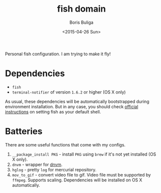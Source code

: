 #+TITLE:        fish domain
#+AUTHOR:       Boris Buliga
#+EMAIL:        d12frosted@icloud.com
#+DATE:         <2015-04-26 Sun>
#+STARTUP:      showeverything
#+OPTIONS:      toc:t

Personal fish configuration. I am trying to make it fly!

* Dependencies

- =fish=
- =terminal-notifier= of version =1.6.2= or higher (OS X only)

As usual, these dependencies will be automatically bootstrapped during environment installation. But in any case, you should check [[https://github.com/fish-shell/fish-shell/#building][official instructions]] on setting fish as your default shell.

* Batteries

There are some useful functions that come with my configs.

1. =__package_install PKG= - install =PKG= using =brew= if it's not yet installed (OS X only).
2. =dnvm= - wrapper for [[https://github.com/aspnet/dnvm][dnvm]].
3. =hglog= - pretty =log= for mercurial repository.
4. =mov_to_gif= - convert video file to gif. Video file must be supported by =ffmpeg=. Supports scaling. Dependencies will be installed on OS X automatically.
